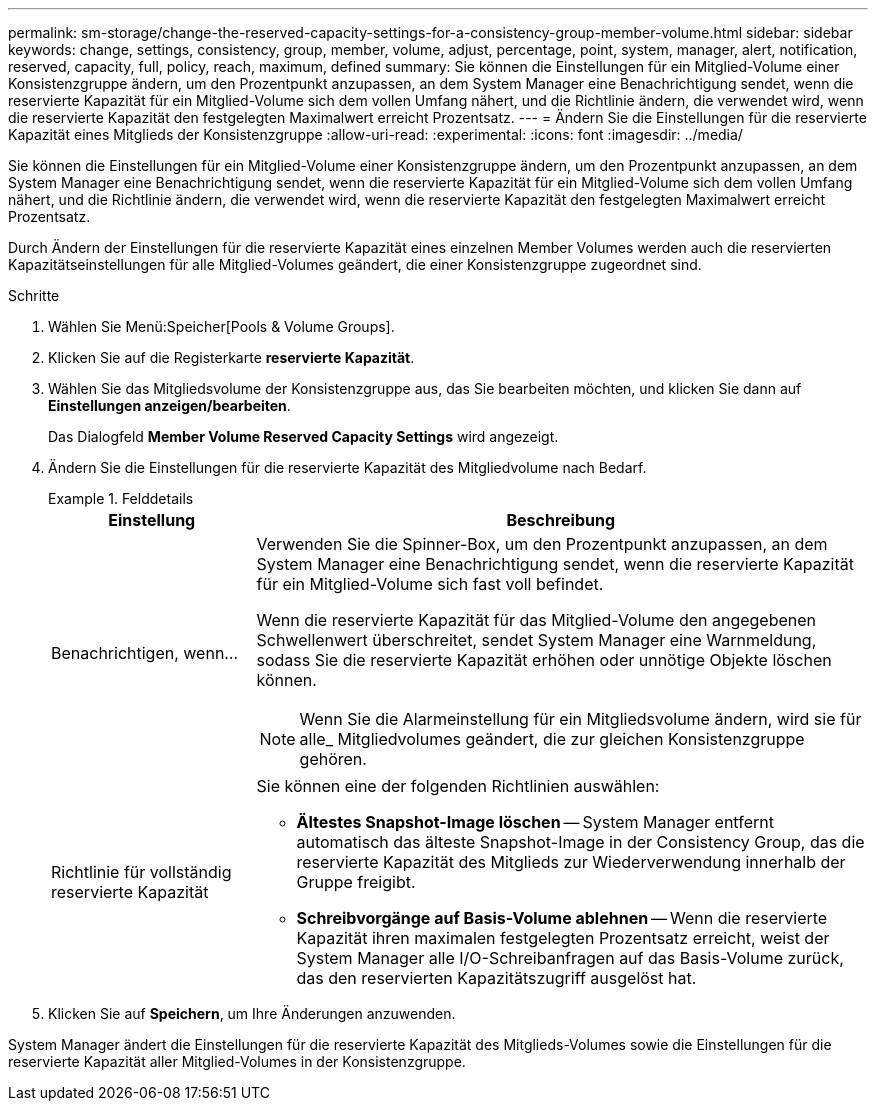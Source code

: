 ---
permalink: sm-storage/change-the-reserved-capacity-settings-for-a-consistency-group-member-volume.html 
sidebar: sidebar 
keywords: change, settings, consistency, group, member, volume, adjust, percentage, point, system, manager, alert, notification, reserved, capacity, full, policy, reach, maximum, defined 
summary: Sie können die Einstellungen für ein Mitglied-Volume einer Konsistenzgruppe ändern, um den Prozentpunkt anzupassen, an dem System Manager eine Benachrichtigung sendet, wenn die reservierte Kapazität für ein Mitglied-Volume sich dem vollen Umfang nähert, und die Richtlinie ändern, die verwendet wird, wenn die reservierte Kapazität den festgelegten Maximalwert erreicht Prozentsatz. 
---
= Ändern Sie die Einstellungen für die reservierte Kapazität eines Mitglieds der Konsistenzgruppe
:allow-uri-read: 
:experimental: 
:icons: font
:imagesdir: ../media/


[role="lead"]
Sie können die Einstellungen für ein Mitglied-Volume einer Konsistenzgruppe ändern, um den Prozentpunkt anzupassen, an dem System Manager eine Benachrichtigung sendet, wenn die reservierte Kapazität für ein Mitglied-Volume sich dem vollen Umfang nähert, und die Richtlinie ändern, die verwendet wird, wenn die reservierte Kapazität den festgelegten Maximalwert erreicht Prozentsatz.

Durch Ändern der Einstellungen für die reservierte Kapazität eines einzelnen Member Volumes werden auch die reservierten Kapazitätseinstellungen für alle Mitglied-Volumes geändert, die einer Konsistenzgruppe zugeordnet sind.

.Schritte
. Wählen Sie Menü:Speicher[Pools & Volume Groups].
. Klicken Sie auf die Registerkarte *reservierte Kapazität*.
. Wählen Sie das Mitgliedsvolume der Konsistenzgruppe aus, das Sie bearbeiten möchten, und klicken Sie dann auf *Einstellungen anzeigen/bearbeiten*.
+
Das Dialogfeld *Member Volume Reserved Capacity Settings* wird angezeigt.

. Ändern Sie die Einstellungen für die reservierte Kapazität des Mitgliedvolume nach Bedarf.
+
.Felddetails
====
[cols="1a,3a"]
|===
| Einstellung | Beschreibung 


 a| 
Benachrichtigen, wenn...
 a| 
Verwenden Sie die Spinner-Box, um den Prozentpunkt anzupassen, an dem System Manager eine Benachrichtigung sendet, wenn die reservierte Kapazität für ein Mitglied-Volume sich fast voll befindet.

Wenn die reservierte Kapazität für das Mitglied-Volume den angegebenen Schwellenwert überschreitet, sendet System Manager eine Warnmeldung, sodass Sie die reservierte Kapazität erhöhen oder unnötige Objekte löschen können.


NOTE: Wenn Sie die Alarmeinstellung für ein Mitgliedsvolume ändern, wird sie für alle_ Mitgliedvolumes geändert, die zur gleichen Konsistenzgruppe gehören.



 a| 
Richtlinie für vollständig reservierte Kapazität
 a| 
Sie können eine der folgenden Richtlinien auswählen:

** *Ältestes Snapshot-Image löschen* -- System Manager entfernt automatisch das älteste Snapshot-Image in der Consistency Group, das die reservierte Kapazität des Mitglieds zur Wiederverwendung innerhalb der Gruppe freigibt.
** *Schreibvorgänge auf Basis-Volume ablehnen* -- Wenn die reservierte Kapazität ihren maximalen festgelegten Prozentsatz erreicht, weist der System Manager alle I/O-Schreibanfragen auf das Basis-Volume zurück, das den reservierten Kapazitätszugriff ausgelöst hat.


|===
====
. Klicken Sie auf *Speichern*, um Ihre Änderungen anzuwenden.


System Manager ändert die Einstellungen für die reservierte Kapazität des Mitglieds-Volumes sowie die Einstellungen für die reservierte Kapazität aller Mitglied-Volumes in der Konsistenzgruppe.
